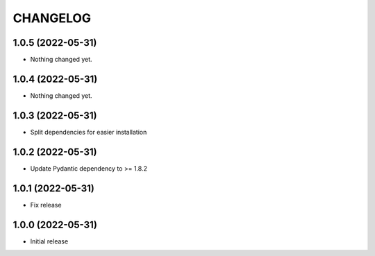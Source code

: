 CHANGELOG
=========

1.0.5 (2022-05-31)
------------------

- Nothing changed yet.


1.0.4 (2022-05-31)
------------------

- Nothing changed yet.


1.0.3 (2022-05-31)
------------------

- Split dependencies for easier installation


1.0.2 (2022-05-31)
------------------

- Update Pydantic dependency to >= 1.8.2


1.0.1 (2022-05-31)
------------------

- Fix release


1.0.0 (2022-05-31)
------------------

- Initial release